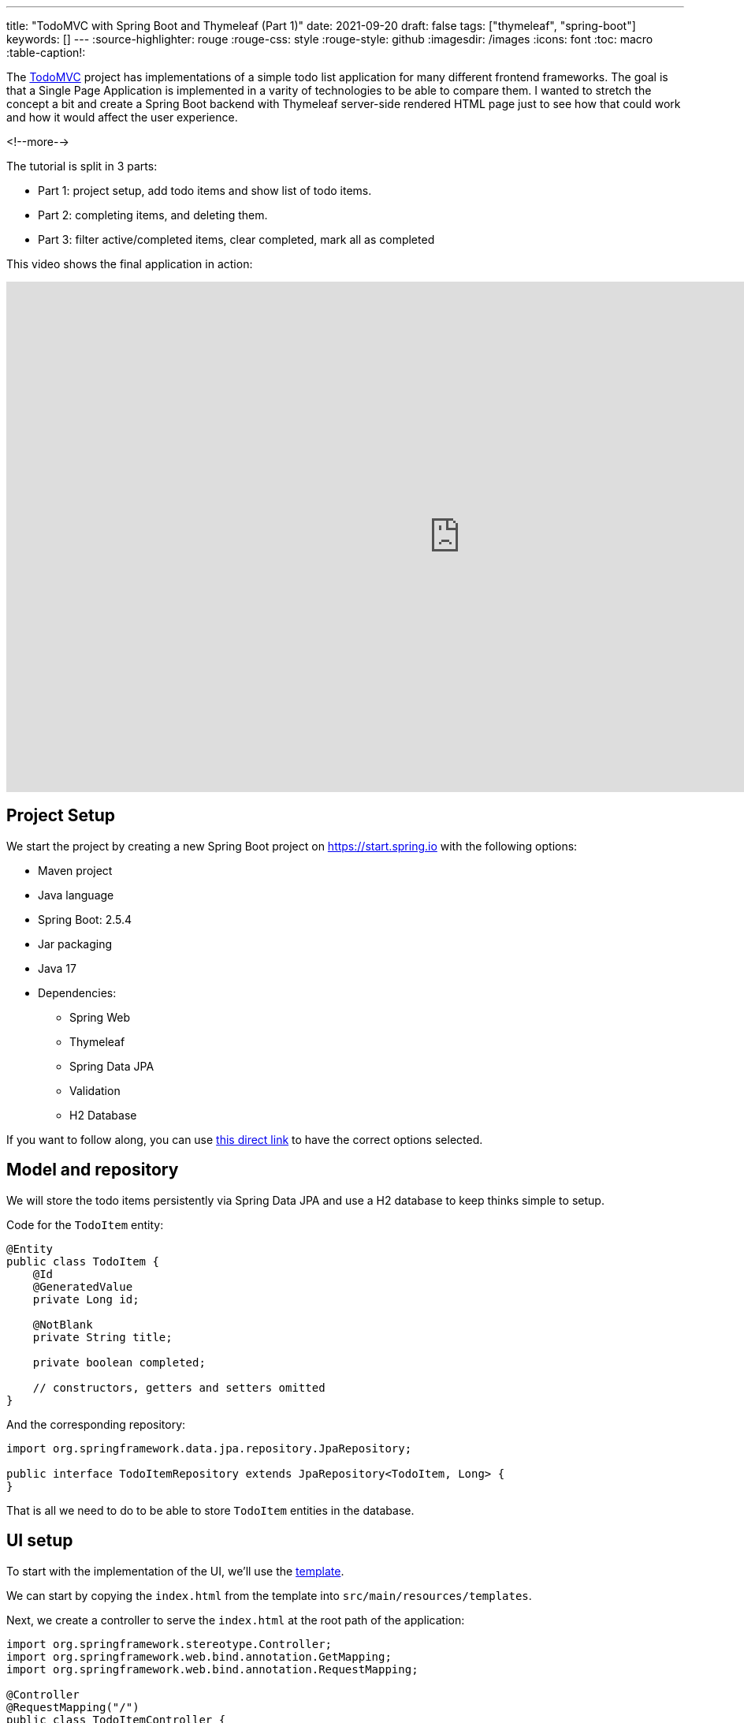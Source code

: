 ---
title: "TodoMVC with Spring Boot and Thymeleaf (Part 1)"
date: 2021-09-20
draft: false
tags: ["thymeleaf", "spring-boot"]
keywords: []
---
:source-highlighter: rouge
:rouge-css: style
:rouge-style: github
:imagesdir: /images
:icons: font
:toc: macro
:table-caption!:

The https://todomvc.com/[TodoMVC] project has implementations of a simple todo list application
for many different frontend frameworks.
The goal is that a Single Page Application is implemented in a varity of technologies to be able to compare them.
I wanted to stretch the concept a bit and create a Spring Boot backend with Thymeleaf server-side rendered HTML page just to see how that could work and how it would affect the user experience.

<!--more-->

The tutorial is split in 3 parts:

* Part 1: project setup, add todo items and show list of todo items.
* Part 2: completing items, and deleting them.
* Part 3: filter active/completed items, clear completed, mark all as completed

This video shows the final application in action:

video::7SE8kRhf5IU[youtube, width=1151, height=647]

== Project Setup

We start the project by creating a new Spring Boot project on https://start.spring.io with the following options:

* Maven project
* Java language
* Spring Boot: 2.5.4
* Jar packaging
* Java 17
* Dependencies:
** Spring Web
** Thymeleaf
** Spring Data JPA
** Validation
** H2 Database

If you want to follow along, you can use https://start.spring.io/#!type=maven-project&language=java&platformVersion=2.5.4&packaging=jar&jvmVersion=16&groupId=com.wimdeblauwe.examples&artifactId=todomvc-thymeleaf&name=todomvc-thymeleaf&description=TodoMVC%20implementation%20with%20Thymeleaf&packageName=com.wimdeblauwe.examples.todomvc-thymeleaf&dependencies=web,thymeleaf,data-jpa,validation,h2[this direct link] to have the correct options selected.

== Model and repository

We will store the todo items persistently via Spring Data JPA and use a H2 database to keep thinks simple to setup.

Code for the `TodoItem` entity:

[source,java]
----
@Entity
public class TodoItem {
    @Id
    @GeneratedValue
    private Long id;

    @NotBlank
    private String title;

    private boolean completed;

    // constructors, getters and setters omitted
}
----

And the corresponding repository:

[source,java]
----
import org.springframework.data.jpa.repository.JpaRepository;

public interface TodoItemRepository extends JpaRepository<TodoItem, Long> {
}
----

That is all we need to do to be able to store `TodoItem` entities in the database.

== UI setup

To start with the implementation of the UI, we'll use the https://github.com/tastejs/todomvc-app-template[template].

We can start by copying the `index.html` from the template into `src/main/resources/templates`.

Next, we create a controller to serve the `index.html` at the root path of the application:

[source,java]
----
import org.springframework.stereotype.Controller;
import org.springframework.web.bind.annotation.GetMapping;
import org.springframework.web.bind.annotation.RequestMapping;

@Controller
@RequestMapping("/")
public class TodoItemController {

    @GetMapping
    public String index() {
        return "index";
    }
}
----

Start the application and go to http://localhost:8080 to view it.
It will look something like this:

image::2021/09/todomvc-thymeleaf-1.png[]

Quite ugly, but that is to be expected as the path to the CSS in `index.html` is specified like this:

[source,html]
----
    <link rel="stylesheet" href="node_modules/todomvc-common/base.css">
    <link rel="stylesheet" href="node_modules/todomvc-app-css/index.css">
    <!-- CSS overrides - remove if you don't need it -->
    <link rel="stylesheet" href="css/app.css">
----

We are not using `npm`, so those styles are not available on those paths.
We will use https://www.webjars.org/[WebJars] instead.

=== Add CSS and JavaScript via WebJars

WebJars allows us to use any NPM library as a Maven artifact in our application.

To get started, add the following dependencies:

[source,xml]
----
		<!-- webjars -->
		<dependency>
			<groupId>org.webjars</groupId>
			<artifactId>webjars-locator</artifactId>
			<version>0.41</version>
		</dependency>
		<dependency>
			<groupId>org.webjars.npm</groupId>
			<artifactId>todomvc-common</artifactId>
			<version>1.0.5</version>
		</dependency>
		<dependency>
			<groupId>org.webjars.npm</groupId>
			<artifactId>todomvc-app-css</artifactId>
			<version>2.4.1</version>
		</dependency>
----

[NOTE]
====
`todomvc-common` and `todomvc-app-css` where not in WebJars when I started to code this application, but it is quite easy to add them on the website of WebJars.
You just need to be patient as it can take a while until you can actually start using them after the deploy is done.
====

We can now update `index.html` with the links to the CSS served via WebJars:

[source,html]
----
    <link rel="stylesheet" th:href="@{/webjars/todomvc-common/base.css}">
    <link rel="stylesheet" th:href="@{/webjars/todomvc-app-css/index.css}">
----

We also need to add the Thymeleaf namespace at the top of our file:

[source,html]
----
<html xmlns="http://www.w3.org/1999/xhtml"
      xmlns:th="http://www.thymeleaf.org"
      lang="en">
----

We can do the same for the JavaScript file that is normally included by default.

Replace:

[source,html]
----
<script src="node_modules/todomvc-common/base.js"></script>
<script src="js/app.js"></script>
----

with:

[source,html]
----
<script th:src="@{/webjars/todomvc-common/base.js}"></script>
----

Restart the application and things start to look a lot better now:

image::2021/09/todomvc-thymeleaf-2.png[]

== Feature implementation

We will now extend our application feature-by-feature.

=== Hide sections if there are no todos

The "main" and the "footer" section need to be hidden if there are no todo items.

We'll inject our `TodoItemRepository` in the controller to know the amount of todo items there are,
and put a variable in the `Model` so our Thymeleaf template can react to this.

[source,java]
----
import com.wimdeblauwe.examples.todomvcthymeleaf.todoitem.TodoItemRepository;
import org.springframework.stereotype.Controller;
import org.springframework.ui.Model;
import org.springframework.web.bind.annotation.GetMapping;
import org.springframework.web.bind.annotation.RequestMapping;

@Controller
@RequestMapping("/")
public class TodoItemController {

    private final TodoItemRepository repository;

    public TodoItemController(TodoItemRepository repository) { //<.>
        this.repository = repository;
    }

    @GetMapping
    public String index(Model model) {
        model.addAttribute("totalNumberOfItems", repository.count()); //<.>
        return "index";
    }
}
----
<.> Inject `TodoItemRepository` via constructor injection.
<.> Add the `totalNumberOfItems` attribute to the `Model`

We can now use `totalNumberOfItems` to conditionally hide or show bits of HTML using `th:if`. Replace:

[source,html]
----
    <!-- This section should be hidden by default and shown when there are todos -->
    <section class="main">
----

with:

[source,html]
----
    <!-- This section should be hidden by default and shown when there are todos -->
    <section class="main" th:if="${totalNumberOfItems > 0}">
----

Do the same for the footer:

[source,html]
----
<footer class="footer" th:if="${totalNumberOfItems > 0}">
----

The application should now look like this (since we don't have any todo items yet):

image::2021/09/todomvc-thymeleaf-3.png[]

=== Add a new todo item

When we want to perform an action with some user input in a Spring Boot/Thymeleaf application, we will usually use a form.

The `index.html` template has this input to enter a new todo:

[source,html]
----
<input class="new-todo" placeholder="What needs to be done?" autofocus>
----

We will surround this with a `<form>` so we can do a HTTP POST with todo item title to store it in the database:

[source,html]
----
<form th:action="@{/}" method="post" th:object="${item}">
    <input class="new-todo" placeholder="What needs to be done?" autofocus
           th:field="*{title}">
</form>
----

There are 3 things important to make it work:

. `th:action` defines the path that the `POST` will happen on. This will be mapped via `@PostMapping` method on our controller.
. `th:object` defines the object that the form will bind to.
. `th:field` defines the field inside the object that will be used to bind the value of the HTML input on.

Each form should use a form data object that matches the HTML form and its inputs.
In this example, we'll create `TodoItemFormData` like this:

[source,java]
----
import javax.validation.constraints.NotBlank;

public class TodoItemFormData {
    @NotBlank
    private String title;

    public String getTitle() {
        return title;
    }

    public void setTitle(String title) {
        this.title = title;
    }
}
----

The controller needs to change to this to use this:

[source,java]
----
@Controller
@RequestMapping("/")
public class TodoItemController {

    ...

    @GetMapping
    public String index(Model model) {
        model.addAttribute("item", new TodoItemFormData()); //<.>
        model.addAttribute("totalNumberOfItems", repository.count());
        return "index";
    }

    @PostMapping
    public String addNewTodoItem(@Valid @ModelAttribute("item") TodoItemFormData formData) { //<.>
        repository.save(new TodoItem(formData.getTitle(), false)); //<.>

        return "redirect:/"; //<.>
    }
}
----
<.> When showing the application via the initial GET, we create an empty `TodoItemFormData` instance, so the form can bind to it.
<.> When the POST happens, take the `item` attribute from the model via `@ModelAttribute`
<.> Convert the `TodoItemFormData` to a `TodoItem` and save it via the repository.
<.> Instruct the browser to redirect to the root again. This will allow the user to input the next todo item.

If you test this, the main and footer sections should become visible again after entering a todo item.
However, it does not show the actual todo item yet, only the hardcoded ones that are currently in `index.html`.

=== Show list of todo items

Now that the user can add todo items, we can show them.
There are 2 examples in the `index.html`, one of a completed item and one of an active item.
We will leave those in place in the Thymeleaf template, but we will instruct Thymeleaf to _not_ render them at runtime:

[source,html]
----
<ul class="todo-list" th:remove="all-but-first"> <!--.-->
    <li th:insert="fragments :: todoItem(${item})" th:each="item : ${todos}" th:remove="tag"> <!--.-->
    </li>
    </li>
    <li class="completed">
        ...
    </li>
    <li>
        ...
    </li>
</ul>
----
<.> `th:remove="all-but-first"` instruct Thymeleaf to _not_ render the child elements of the current element, except for the first one. This will ensure that only our dynamically created `<li>` elements will the be rendered.
<.> This line will first insert the referenced fragement as a child element of the current element, iterate over each todo item and finally remove the superfluous `<li>` tag we would have without the `th:remove`.

[IMPORTANT]
====
It might seem that using `th:replace` could avoid the `th:insert` + `th:remove` combination, but this not true due to the Thymeleaf https://www.thymeleaf.org/doc/tutorials/3.0/usingthymeleaf.html#attribute-precedence[attribute precedence].
See https://www.wimdeblauwe.com/blog/2021/09/14/thymeleaf-iteration-and-fragments/[Thymeleaf iteration and fragments] for more detailed information.
====

The fragment that is referenced here is added to `fragment.html` and looks like this:

[source,html]
----
<html xmlns="http://www.w3.org/1999/xhtml"
      xmlns:th="http://www.thymeleaf.org"
      lang="en">
<!--/*@thymesVar id="item" type="com.wimdeblauwe.examples.todomvcthymeleaf.todoitem.web.TodoItemController.TodoItemDto"*/-->
<li th:fragment="todoItem(item)">
    <div class="view">
        <input class="toggle" type="checkbox">
        <label th:text="${item.title}">Taste JavaScript</label>
        <button class="destroy"></button>
    </div>
    <input class="edit" value="Create a TodoMVC template">
</li>
</html>
----

Using fragments allows to keep the Thymeleaf templates short and clean.

If you looked closely to the template, you'll notice we used the `todos` model attribute, so we need to update our controller to add this to the model:

[source,java]
----
    @GetMapping
    public String index(Model model) {
        model.addAttribute("item", new TodoItemFormData());
        model.addAttribute("todos", getTodoItems()); //<.>
        model.addAttribute("totalNumberOfItems", repository.count());
        return "index";
    }

    private List<TodoItemDto> getTodoItems() {
    return repository.findAll()
                     .stream()
                     .map(todoItem -> new TodoItemDto(todoItem.getId(),  //<.>
                                                      todoItem.getTitle(),
                                                      todoItem.isCompleted()))
                     .collect(Collectors.toList());
    }

    public static record TodoItemDto(long id, String title, boolean completed) {  //<.>
    }

----
<.> Put the todo items in the model under the `todos` attribute name
<.> Convert the `TodoItem` entities into a Data Transfer Object. This is not really needed here, but in an actual application always a good practise so you can control what properties you make available to the Thymeleaf template.
<.> Use a Java `record` for the DTO.

Restart the application and add a few todo items, the list of items should show what you entered:

image::2021/09/todomvc-thymeleaf-4.png[]

This concludes the first part of this series of implementing TodoMVC using Spring Boot and Thymeleaf.

Continue to https://www.wimdeblauwe.com/blog/2021/09/23/todomvc-with-spring-boot-and-thymeleaf-part-2/[part 2] to learn how we can complete and delete todo items in the application.
